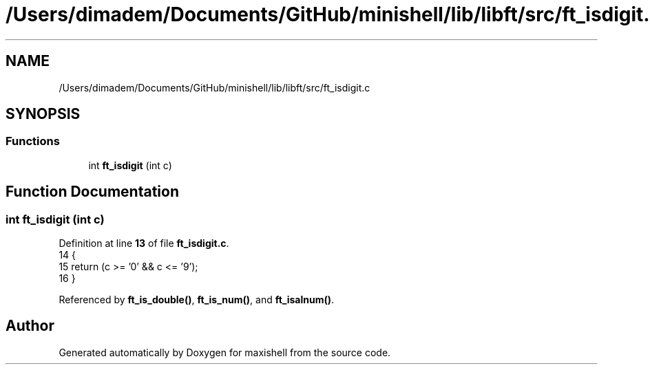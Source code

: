 .TH "/Users/dimadem/Documents/GitHub/minishell/lib/libft/src/ft_isdigit.c" 3 "Version 1" "maxishell" \" -*- nroff -*-
.ad l
.nh
.SH NAME
/Users/dimadem/Documents/GitHub/minishell/lib/libft/src/ft_isdigit.c
.SH SYNOPSIS
.br
.PP
.SS "Functions"

.in +1c
.ti -1c
.RI "int \fBft_isdigit\fP (int c)"
.br
.in -1c
.SH "Function Documentation"
.PP 
.SS "int ft_isdigit (int c)"

.PP
Definition at line \fB13\fP of file \fBft_isdigit\&.c\fP\&.
.nf
14 {
15     return (c >= '0' && c <= '9');
16 }
.PP
.fi

.PP
Referenced by \fBft_is_double()\fP, \fBft_is_num()\fP, and \fBft_isalnum()\fP\&.
.SH "Author"
.PP 
Generated automatically by Doxygen for maxishell from the source code\&.
